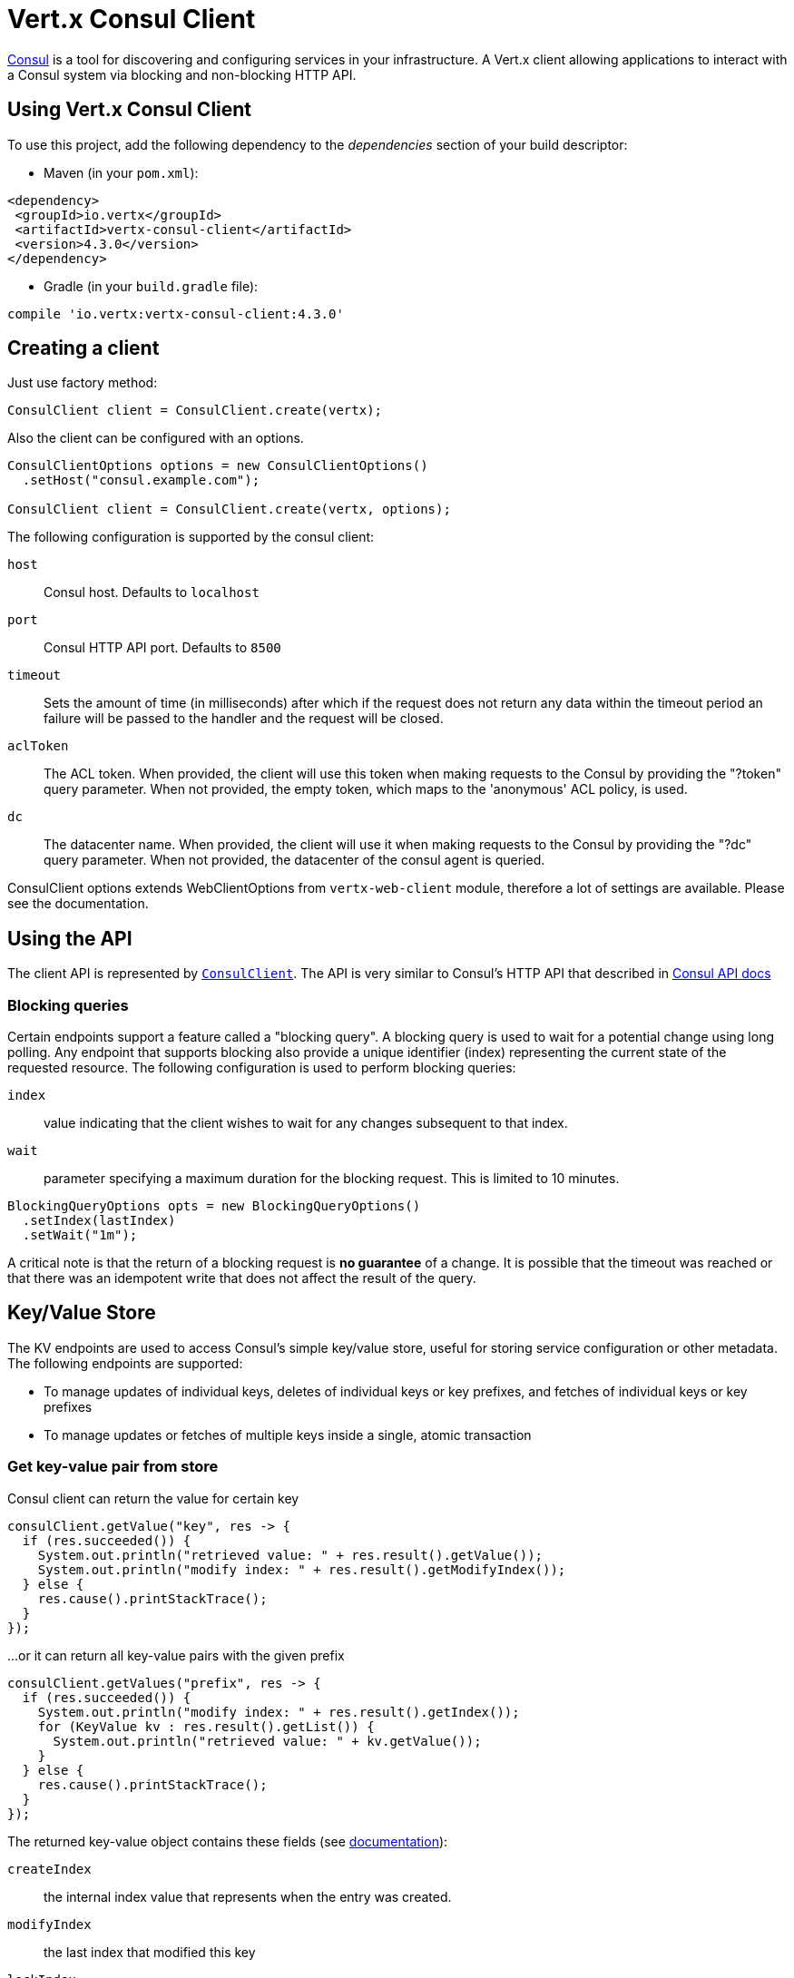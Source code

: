 = Vert.x Consul Client

https://www.consul.io[Consul] is a tool for discovering and configuring services in your infrastructure.
A Vert.x client allowing applications to interact with a Consul system via blocking and non-blocking HTTP API.

== Using Vert.x Consul Client

To use this project, add the following dependency to the _dependencies_ section of your build descriptor:

* Maven (in your `pom.xml`):

[source,xml,subs="+attributes"]
----
<dependency>
 <groupId>io.vertx</groupId>
 <artifactId>vertx-consul-client</artifactId>
 <version>4.3.0</version>
</dependency>
----

* Gradle (in your `build.gradle` file):

[source,groovy,subs="+attributes"]
----
compile 'io.vertx:vertx-consul-client:4.3.0'
----

== Creating a client

Just use factory method:

[source,java]
----
ConsulClient client = ConsulClient.create(vertx);
----

Also the client can be configured with an options.

[source,java]
----
ConsulClientOptions options = new ConsulClientOptions()
  .setHost("consul.example.com");

ConsulClient client = ConsulClient.create(vertx, options);
----

The following configuration is supported by the consul client:

`host`:: Consul host. Defaults to `localhost`
`port`:: Consul HTTP API port. Defaults to `8500`
`timeout`:: Sets the amount of time (in milliseconds) after which if the request does not return any data
within the timeout period an failure will be passed to the handler and the request will be closed.
`aclToken`:: The ACL token. When provided, the client will use this token when making requests to the Consul
by providing the "?token" query parameter. When not provided, the empty token, which maps to the 'anonymous'
ACL policy, is used.
`dc`:: The datacenter name. When provided, the client will use it when making requests to the Consul
by providing the "?dc" query parameter. When not provided, the datacenter of the consul agent is queried.

ConsulClient options extends WebClientOptions from `vertx-web-client` module,
therefore a lot of settings are available. Please see the documentation.

== Using the API

The client API is represented by `link:../../apidocs/io/vertx/ext/consul/ConsulClient.html[ConsulClient]`. The API is very similar to Consul's
HTTP API that described in https://www.consul.io/docs/agent/http.html[Consul API docs]

=== Blocking queries

Certain endpoints support a feature called a "blocking query". A blocking query is used to wait for a potential
change using long polling. Any endpoint that supports blocking also provide a unique identifier (index) representing
the current state of the requested resource. The following configuration is used to perform blocking queries:

`index`:: value indicating that the client wishes to wait for any changes subsequent to that index.
`wait`:: parameter specifying a maximum duration for the blocking request. This is limited to 10 minutes.

[source,java]
----
BlockingQueryOptions opts = new BlockingQueryOptions()
  .setIndex(lastIndex)
  .setWait("1m");
----

A critical note is that the return of a blocking request is *no guarantee* of a change.
It is possible that the timeout was reached or that there was an idempotent write that does not affect the result of the query.

== Key/Value Store

The KV endpoints are used to access Consul's simple key/value store, useful for storing service configuration or other metadata.
The following endpoints are supported:

* To manage updates of individual keys, deletes of individual keys or key prefixes, and fetches of individual keys or key prefixes
* To manage updates or fetches of multiple keys inside a single, atomic transaction

=== Get key-value pair from store

Consul client can return the value for certain key

[source,java]
----
consulClient.getValue("key", res -> {
  if (res.succeeded()) {
    System.out.println("retrieved value: " + res.result().getValue());
    System.out.println("modify index: " + res.result().getModifyIndex());
  } else {
    res.cause().printStackTrace();
  }
});
----

...or it can return all key-value pairs with the given prefix

[source,java]
----
consulClient.getValues("prefix", res -> {
  if (res.succeeded()) {
    System.out.println("modify index: " + res.result().getIndex());
    for (KeyValue kv : res.result().getList()) {
      System.out.println("retrieved value: " + kv.getValue());
    }
  } else {
    res.cause().printStackTrace();
  }
});
----

The returned key-value object contains these fields (see https://www.consul.io/docs/agent/http/kv.html#single[documentation]):

`createIndex`:: the internal index value that represents when the entry was created.
`modifyIndex`:: the last index that modified this key
`lockIndex`:: the number of times this key has successfully been acquired in a lock
`key`:: the key
`flags`:: the flags attached to this entry. Clients can choose to use this however makes
sense for their application
`value`:: the value
`session`:: the session that owns the lock

The modify index can be used for blocking queries:

[source,java]
----
BlockingQueryOptions opts = new BlockingQueryOptions()
  .setIndex(modifyIndex)
  .setWait("1m");

consulClient.getValueWithOptions("key", opts, res -> {
  if (res.succeeded()) {
    System.out.println("retrieved value: " + res.result().getValue());
    System.out.println("new modify index: " + res.result().getModifyIndex());
  } else {
    res.cause().printStackTrace();
  }
});
----

=== Put key-value pair to store

[source,java]
----
consulClient.putValue("key", "value", res -> {
  if (res.succeeded()) {
    String opResult = res.result() ? "success" : "fail";
    System.out.println("result of the operation: " + opResult);
  } else {
    res.cause().printStackTrace();
  }
});
----

Put request with options also accepted

[source,java]
----
KeyValueOptions opts = new KeyValueOptions()
  .setFlags(42)
  .setCasIndex(modifyIndex)
  .setAcquireSession("acquireSessionID")
  .setReleaseSession("releaseSessionID");

consulClient.putValueWithOptions("key", "value", opts, res -> {
  if (res.succeeded()) {
    String opResult = res.result() ? "success" : "fail";
    System.out.println("result of the operation: " + opResult);
  } else {
    res.cause().printStackTrace();
  }
});
----

The list of the query options that can be used with a `PUT` request:

`flags`:: This can be used to specify an unsigned value between `0` and `2^64^-1`.
Clients can choose to use this however makes sense for their application.
`casIndex`:: This flag is used to turn the PUT into a Check-And-Set operation. This is very useful as a building
block for more complex synchronization primitives. If the index is `0`, Consul will only put the key if it does
not already exist. If the index is non-zero, the key is only set if the index matches the ModifyIndex of that key.
`acquireSession`:: This flag is used to turn the PUT into a lock acquisition operation. This is useful
as it allows leader election to be built on top of Consul. If the lock is not held and the session is valid,
this increments the LockIndex and sets the Session value of the key in addition to updating the key contents.
A key does not need to exist to be acquired. If the lock is already held by the given session, then the LockIndex
is not incremented but the key contents are updated. This lets the current lock holder update the key contents
without having to give up the lock and reacquire it.
`releaseSession`:: This flag is used to turn the PUT into a lock release operation. This is useful when paired
with `acquireSession` as it allows clients to yield a lock. This will leave the LockIndex unmodified but will clear
the associated Session of the key. The key must be held by this session to be unlocked.

=== Transactions

When connected to Consul 0.7 and later, client allows to manage updates or fetches of multiple keys
inside a single, atomic transaction. KV is the only available operation type, though other types of operations
may be added in future versions of Consul to be mixed with key/value operations
(see https://www.consul.io/docs/agent/http/kv.html#txn[documentation]).

[source,java]
----
TxnRequest request = new TxnRequest()
  .addOperation(new TxnKVOperation().setKey("key1").setValue("value1").setType(TxnKVVerb.SET))
  .addOperation(new TxnKVOperation().setKey("key2").setValue("value2").setType(TxnKVVerb.SET));

consulClient.transaction(request, res -> {
  if (res.succeeded()) {
    System.out.println("succeeded results: " + res.result().getResults().size());
    System.out.println("errors: " + res.result().getErrors().size());
  } else {
    res.cause().printStackTrace();
  }
});
----

=== Delete key-value pair

At last, Consul client allows to delete key-value pair from store:

[source,java]
----
consulClient.deleteValue("key", res -> {
  if (res.succeeded()) {
    System.out.println("complete");
  } else {
    res.cause().printStackTrace();
  }
});
----

...or all key-value pairs with corresponding key prefix

[source,java]
----
consulClient.deleteValues("prefix", res -> {
  if (res.succeeded()) {
    System.out.println("complete");
  } else {
    res.cause().printStackTrace();
  }
});
----

== Services

One of the main goals of service discovery is to provide a catalog of available services.
To that end, the agent provides a simple service definition format to declare the availability of a service
and to potentially associate it with a health check.

=== Service registering

A service definition must include a `name` and may optionally provide an `id`, `tags`, `address`, `port`, and `checks`.

[source,java]
----
ServiceOptions opts = new ServiceOptions()
  .setName("serviceName")
  .setId("serviceId")
  .setTags(Arrays.asList("tag1", "tag2"))
  .setCheckOptions(new CheckOptions().setTtl("10s"))
  .setAddress("10.0.0.1")
  .setPort(8048);
----

`name`:: the name of service
`id`:: the `id` is set to the `name` if not provided. It is required that all services have a unique ID per node,
so if names might conflict then unique IDs should be provided.
`tags`:: list of values that are opaque to Consul but can be used to distinguish between primary or secondary nodes,
different versions, or any other service level labels.
`address`:: used to specify a service-specific IP address. By default, the IP address of the agent is used,
and this does not need to be provided.
`port`:: used as well to make a service-oriented architecture simpler to configure; this way,
the address and port of a service can be discovered.
`checks`:: associated health checks

These options used to register service in catalog:

[source,java]
----
consulClient.registerService(opts, res -> {
  if (res.succeeded()) {
    System.out.println("Service successfully registered");
  } else {
    res.cause().printStackTrace();
  }

});
----

=== Service discovery

Consul client allows to obtain actual list of the nodes providing a service

[source,java]
----
consulClient.catalogServiceNodes("serviceName", res -> {
  if (res.succeeded()) {
    System.out.println("found " + res.result().getList().size() + " services");
    System.out.println("consul state index: " + res.result().getIndex());
    for (Service service : res.result().getList()) {
      System.out.println("Service node: " + service.getNode());
      System.out.println("Service address: " + service.getAddress());
      System.out.println("Service port: " + service.getPort());
    }
  } else {
    res.cause().printStackTrace();
  }
});
----

It is possible to obtain this list with the statuses of the associated health checks.
The result can be filtered by check status.

[source,java]
----
consulClient.healthServiceNodes("serviceName", passingOnly, res -> {
  if (res.succeeded()) {
    System.out.println("found " + res.result().getList().size() + " services");
    System.out.println("consul state index: " + res.result().getIndex());
    for (ServiceEntry entry : res.result().getList()) {
      System.out.println("Service node: " + entry.getNode());
      System.out.println("Service address: " + entry.getService().getAddress());
      System.out.println("Service port: " + entry.getService().getPort());
    }
  } else {
    res.cause().printStackTrace();
  }
});
----

There are additional parameters for services queries

[source,java]
----
ServiceQueryOptions queryOpts = new ServiceQueryOptions()
  .setTag("tag1")
  .setNear("_agent")
  .setBlockingOptions(new BlockingQueryOptions().setIndex(lastIndex));
----

`tag`:: by default, all nodes matching the service are returned.
The list can be filtered by tag using the `tag` query parameter
`near`:: adding the optional `near` parameter with a node name will sort the node list in ascending order
based on the estimated round trip time from that node. Passing `near`=`_agent` will use the agent's node for the sort.
`blockingOptions`:: the blocking query options

Then the request should look like

[source,java]
----
consulClient.healthServiceNodesWithOptions("serviceName", passingOnly, queryOpts, res -> {
  if (res.succeeded()) {
    System.out.println("found " + res.result().getList().size() + " services");
  } else {
    res.cause().printStackTrace();
  }

});
----

=== Deregister service

Service can be deregistered by its ID:

[source,java]
----
consulClient.deregisterService("serviceId", res -> {
  if (res.succeeded()) {
    System.out.println("Service successfully deregistered");
  } else {
    res.cause().printStackTrace();
  }
});
----

== Health Checks

One of the primary roles of the agent is management of system-level and application-level health checks.
A health check is considered to be application-level if it is associated with a service.
If not associated with a service, the check monitors the health of the entire node.

[source,java]
----
CheckOptions opts = new CheckOptions()
  .setTcp("localhost:4848")
  .setInterval("1s");
----

The list of check options that supported by Consul client is:

`id`:: the check ID
`name`:: check name
`script`:: local path to checking script. Also you should set checking interval
`http`:: HTTP address to check. Also you should set checking interval
`ttl`:: Time to Live of check
`tcp`:: TCP address to check. Also you should set checking interval
`interval`:: checking interval in Go's time format which is sequence of decimal numbers,
each with optional fraction and a unit suffix, such as "300ms", "-1.5h" or "2h45m".
Valid time units are "ns", "us" (or "µs"), "ms", "s", "m", "h"
`notes`:: the check notes
`serviceId`:: the service ID to associate the registered check with an existing service provided by the agent.
`deregisterAfter`:: deregister timeout. This is optional field, which is a timeout in the same time format as Interval and TTL.
If a check is associated with a service and has the critical state for more than this configured value,
then its associated service (and all of its associated checks) will automatically be deregistered.
The minimum timeout is 1 minute, and the process that reaps critical services runs every 30 seconds,
so it may take slightly longer than the configured timeout to trigger the deregistration.
This should generally be configured with a timeout that's much, much longer than any expected recoverable outage
for the given service.
`status`:: the check status to specify the initial state of the health check

The `Name` field is mandatory, as is one of `Script`, `HTTP`, `TCP` or `TTL`. `Script`, `TCP` and `HTTP`
also require that `Interval` be set. If an `ID` is not provided, it is set to `Name`.
You cannot have duplicate ID entries per agent, so it may be necessary to provide an ID.

[source,java]
----
consulClient.registerCheck(opts, res -> {
  if (res.succeeded()) {
    System.out.println("check successfully registered");
  } else {
    res.cause().printStackTrace();
  }
});
----

== Events

The Consul provides a mechanism to fire a custom user event to an entire datacenter.
These events are opaque to Consul, but they can be used to build scripting infrastructure to do automated deploys,
restart services, or perform any other orchestration action.

To send user event only its name is required

[source,java]
----
consulClient.fireEvent("eventName", res -> {
  if (res.succeeded()) {
    System.out.println("Event sent");
    System.out.println("id: " + res.result().getId());
  } else {
    res.cause().printStackTrace();
  }
});
----

Also additional options can be specified.

`node`:: regular expression to filter recipients by node name
`service`:: regular expression to filter recipients by service
`tag`:: regular expression to filter recipients by tag
`payload`:: an optional body of the event.
The body contents are opaque to Consul and become the "payload" of the event

[source,java]
----
EventOptions opts = new EventOptions()
  .setTag("tag")
  .setPayload("message");

consulClient.fireEventWithOptions("eventName", opts, res -> {
  if (res.succeeded()) {
    System.out.println("Event sent");
    System.out.println("id: " + res.result().getId());
  } else {
    res.cause().printStackTrace();
  }
});
----

The Consul Client supports queries for obtain the most recent events known by the agent. Events are broadcast using
the gossip protocol, so they have no global ordering nor do they make a promise of delivery. Agents only buffer
the most recent entries. The current buffer size is 256, but this value could change in the future.

[source,java]
----
consulClient.listEvents(res -> {
  if (res.succeeded()) {
    System.out.println("Consul index: " + res.result().getIndex());
    for(Event event: res.result().getList()) {
      System.out.println("Event id: " + event.getId());
      System.out.println("Event name: " + event.getName());
      System.out.println("Event payload: " + event.getPayload());
    }
  } else {
    res.cause().printStackTrace();
  }
});
----

The Consul Index can be used to prepare blocking requests:

[source,java]
----
EventListOptions opts = new EventListOptions()
  .setName("eventName")
  .setBlockingOptions(new BlockingQueryOptions().setIndex(lastIndex));

consulClient.listEventsWithOptions(opts, res -> {
  if (res.succeeded()) {
    System.out.println("Consul index: " + res.result().getIndex());
    for(Event event: res.result().getList()) {
      System.out.println("Event id: " + event.getId());
    }
  } else {
    res.cause().printStackTrace();
  }
});
----

== Sessions

Consul provides a session mechanism which can be used to build distributed locks.
Sessions act as a binding layer between nodes, health checks, and key/value data.
When a session is constructed, a node name, a list of health checks, a behavior, a TTL, and a lock-delay
may be provided.

[source,java]
----
SessionOptions opts = new SessionOptions()
  .setNode("nodeId")
  .setBehavior(SessionBehavior.RELEASE);
----

`lockDelay`:: can be specified as a duration string using an 's' suffix for seconds. The default is '15s'.
`name`:: can be used to provide a human-readable name for the Session.
`node`:: must refer to a node that is already registered, if specified. By default, the agent's own node name is used.
`checks`:: is used to provide a list of associated health checks. It is highly recommended that,
if you override this list, you include the default `serfHealth`.
`behavior`:: can be set to either `release` or `delete`. This controls the behavior when a session is invalidated.
By default, this is `release`, causing any locks that are held to be released. Changing this to `delete` causes
any locks that are held to be deleted. `delete` is useful for creating ephemeral key/value entries.
`ttl`:: is a duration string, and like `LockDelay` it can use s as a suffix for seconds. If specified,
it must be between 10s and 86400s currently. When provided, the session is invalidated if it is not renewed before the TTL expires.

For full info see https://www.consul.io/docs/internals/sessions.html[Consul Sessions internals]

The newly constructed session is provided with a named ID that can be used to identify it.
This ID can be used with the KV store to acquire locks: advisory mechanisms for mutual exclusion.

[source,java]
----
consulClient.createSessionWithOptions(opts, res -> {
  if (res.succeeded()) {
    System.out.println("Session successfully created");
    System.out.println("id: " + res.result());
  } else {
    res.cause().printStackTrace();
  }
});
----

And also to destroy it

[source,java]
----
consulClient.destroySession(sessionId, res -> {
  if (res.succeeded()) {
    System.out.println("Session successfully destroyed");
  } else {
    res.cause().printStackTrace();
  }
});
----

Lists sessions belonging to a node

[source,java]
----
consulClient.listNodeSessions("nodeId", res -> {
  if (res.succeeded()) {
    for(Session session: res.result().getList()) {
      System.out.println("Session id: " + session.getId());
      System.out.println("Session node: " + session.getNode());
      System.out.println("Session create index: " + session.getCreateIndex());
    }
  } else {
    res.cause().printStackTrace();
  }
});
----

All of the read session endpoints support blocking queries and all consistency modes.

[source,java]
----
BlockingQueryOptions blockingOpts = new BlockingQueryOptions()
  .setIndex(lastIndex);

consulClient.listSessionsWithOptions(blockingOpts, res -> {
  if (res.succeeded()) {
    System.out.println("Found " + res.result().getList().size() + " sessions");
  } else {
    res.cause().printStackTrace();
  }
});
----

== Nodes in datacenter

[source,java]
----
consulClient.catalogNodes(res -> {
  if (res.succeeded()) {
    System.out.println("found " + res.result().getList().size() + " nodes");
    System.out.println("consul state index " + res.result().getIndex());
  } else {
    res.cause().printStackTrace();
  }
});
----

This endpoint supports blocking queries and sorting by distance from specified node

[source,java]
----
NodeQueryOptions opts = new NodeQueryOptions()
  .setNear("_agent")
  .setBlockingOptions(new BlockingQueryOptions().setIndex(lastIndex));

consulClient.catalogNodesWithOptions(opts, res -> {
  if (res.succeeded()) {
    System.out.println("found " + res.result().getList().size() + " nodes");
  } else {
    res.cause().printStackTrace();
  }
});
----

== Prepared Queries

This endpoint creates, updates, destroys, and executes prepared queries.
Prepared queries allow you to register a complex service query and then execute it later via its ID
or name to get a set of healthy nodes that provide a given service. This is particularly useful in combination
with Consul's DNS Interface as it allows for much richer queries than would be possible given
the limited entry points exposed by DNS.

There are many parameters to creating a prepared query.
For full details please https://www.consul.io/api/query.html[see docs]

`dc` :: Specifies the datacenter to query. This will default to the datacenter of the agent being queried. This is specified as part of the URL as a query parameter.
`name` :: Specifies an optional friendly name that can be used to execute a query instead of using its ID.
`session` :: Specifies the ID of an existing session. This provides a way to automatically remove a prepared query when the given session is invalidated. If not given the prepared query must be manually removed when no longer needed.
`token` :: Specifies the ACL token to use each time the query is executed. This allows queries to be executed by clients with lesser or even no ACL Token, so this should be used with care. The token itself can only be seen by clients with a management token. If the Token field is left blank or omitted, the client's ACL Token will be used to determine if they have access to the service being queried. If the client does not supply an ACL Token, the anonymous token will be used.
`service` :: Specifies the name of the service to query. This is required field.
`failover` :: contains two fields, both of which are optional, and determine what happens if no healthy nodes are available in the local datacenter when the query is executed. It allows the use of nodes in other datacenters with very little configuration.
`nearestN` :: Specifies that the query will be forwarded to up to NearestN other datacenters based on their estimated network round trip time using Network Coordinates from the WAN gossip pool. The median round trip time from the server handling the query to the servers in the remote datacenter is used to determine the priority.
`datacenters` :: Specifies a fixed list of remote datacenters to forward the query to if there are no healthy nodes in the local datacenter. Datacenters are queried in the order given in the list. If this option is combined with NearestN, then the NearestN queries will be performed first, followed by the list given by Datacenters. A given datacenter will only be queried one time during a failover, even if it is selected by both NearestN and is listed in Datacenters.
`onlyPassing` :: Specifies the behavior of the query's health check filtering. If this is set to false, the results will include nodes with checks in the passing as well as the warning states. If this is set to true, only nodes with checks in the passing state will be returned.
`tags` :: Specifies a list of service tags to filter the query results. For a service to pass the tag filter it must have all of the required tags, and none of the excluded tags (prefixed with !).
`nodeMeta` :: Specifies a list of user-defined key/value pairs that will be used for filtering the query results to nodes with the given metadata values present.
`dnsTtl` :: Specifies the TTL duration when query results are served over DNS. If this is specified, it will take precedence over any Consul agent-specific configuration.
`templateType` :: is the query type, which must be `name_prefix_match`. This means that the template will apply to any query lookup with a name whose prefix matches the Name field of the template. In this example, any query for geo-db will match this query. Query templates are resolved using a longest prefix match, so it's possible to have high-level templates that are overridden for specific services. Static queries are always resolved first, so they can also override templates.
`templateRegexp` :: is an optional regular expression which is used to extract fields from the entire name, once this template is selected. In this example, the regular expression takes the first item after the "-" as the database name and everything else after as a tag. See the RE2 reference for syntax of this regular expression.

[source,java]
----
PreparedQueryDefinition def = new PreparedQueryDefinition()
  .setName("Query name")
  .setService("service-${match(1)}-${match(2)}")
  .setDcs(Arrays.asList("dc1", "dc42"))
  .setTemplateType("name_prefix_match")
  .setTemplateRegexp("^find_(.+?)_(.+?)$");
----

If the query is successfully created, its ID will be provided

[source,java]
----
consulClient.createPreparedQuery(def, res -> {
  if (res.succeeded()) {
    String queryId = res.result();
    System.out.println("Query created: " + queryId);
  } else {
    res.cause().printStackTrace();
  }
});
----

The prepared query can be executed by its id

[source,java]
----
consulClient.executePreparedQuery(id, res -> {
  if (res.succeeded()) {
    PreparedQueryExecuteResponse response = res.result();
    System.out.println("Found " + response.getNodes().size() + " nodes");
  } else {
    res.cause().printStackTrace();
  }
});
----

or by query string that must match template regexp

[source,java]
----
consulClient.executePreparedQuery("find_1_2", res -> {
  // matches template regexp "^find_(.+?)_(.+?)$"
  if (res.succeeded()) {
    PreparedQueryExecuteResponse response = res.result();
    System.out.println("Found " + response.getNodes().size() + " nodes");
  } else {
    res.cause().printStackTrace();
  }
});
----

Finally, `ConsulClient` allows you to modify, get or delete prepared queries

[source,java]
----
consulClient.deletePreparedQuery(query, res -> {
  if (res.succeeded()) {
    System.out.println("Query deleted");
  } else {
    res.cause().printStackTrace();
  }
});
----

== Watches

Watches are a way of specifying a view of data (e.g. list of nodes, KV pairs, health checks)
which is monitored for updates. When an update is detected, an `Handler` with `WatchResult` is invoked.
As an example, you could watch the status of health checks and notify when a check is critical.

[source,java]
----
Watch.key("foo/bar", vertx)
  .setHandler(res -> {
    if (res.succeeded()) {
      System.out.println("value: " + res.nextResult().getValue());
    } else {
      res.cause().printStackTrace();
    }
  })
  .start();
----